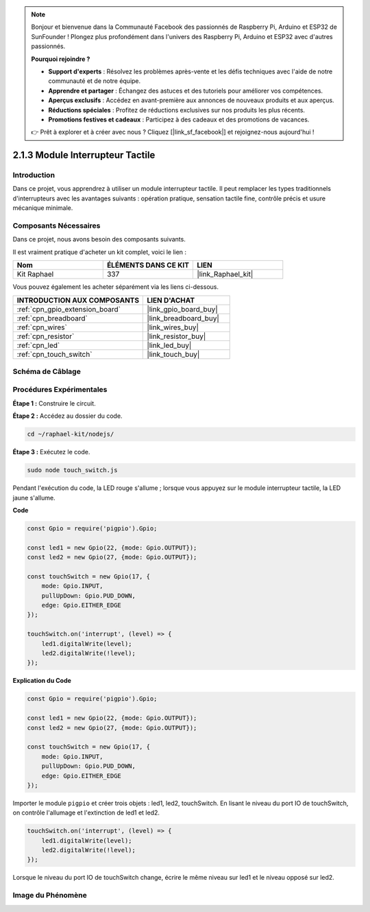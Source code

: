  
.. note::

    Bonjour et bienvenue dans la Communauté Facebook des passionnés de Raspberry Pi, Arduino et ESP32 de SunFounder ! Plongez plus profondément dans l'univers des Raspberry Pi, Arduino et ESP32 avec d'autres passionnés.

    **Pourquoi rejoindre ?**

    - **Support d'experts** : Résolvez les problèmes après-vente et les défis techniques avec l'aide de notre communauté et de notre équipe.
    - **Apprendre et partager** : Échangez des astuces et des tutoriels pour améliorer vos compétences.
    - **Aperçus exclusifs** : Accédez en avant-première aux annonces de nouveaux produits et aux aperçus.
    - **Réductions spéciales** : Profitez de réductions exclusives sur nos produits les plus récents.
    - **Promotions festives et cadeaux** : Participez à des cadeaux et des promotions de vacances.

    👉 Prêt à explorer et à créer avec nous ? Cliquez [|link_sf_facebook|] et rejoignez-nous aujourd'hui !

.. _2.1.3_js:

2.1.3 Module Interrupteur Tactile
=======================================

Introduction
-------------------

Dans ce projet, vous apprendrez à utiliser un module interrupteur tactile. Il peut remplacer les types traditionnels d'interrupteurs avec les avantages suivants : opération pratique, sensation tactile fine, contrôle précis et usure mécanique minimale.

Composants Nécessaires
------------------------------

Dans ce projet, nous avons besoin des composants suivants.

.. image:: ../img/2.1.3component.png
    :width: 700
    :align: center

Il est vraiment pratique d'acheter un kit complet, voici le lien :

.. list-table::
    :widths: 20 20 20
    :header-rows: 1

    *   - Nom
        - ÉLÉMENTS DANS CE KIT
        - LIEN
    *   - Kit Raphael
        - 337
        - |link_Raphael_kit|

Vous pouvez également les acheter séparément via les liens ci-dessous.

.. list-table::
    :widths: 30 20
    :header-rows: 1

    *   - INTRODUCTION AUX COMPOSANTS
        - LIEN D'ACHAT

    *   - :ref:`cpn_gpio_extension_board`
        - |link_gpio_board_buy|
    *   - :ref:`cpn_breadboard`
        - |link_breadboard_buy|
    *   - :ref:`cpn_wires`
        - |link_wires_buy|
    *   - :ref:`cpn_resistor`
        - |link_resistor_buy|
    *   - :ref:`cpn_led`
        - |link_led_buy|
    *   - :ref:`cpn_touch_switch`
        - |link_touch_buy|

Schéma de Câblage
--------------------

.. image:: ../img/2.1.3circuit.png
    :width: 500
    :align: center

**Procédures Expérimentales**
--------------------------------

**Étape 1 :** Construire le circuit.

.. image:: ../img/2.1.3fritzing.png
    :width: 700
    :align: center

**Étape 2 :** Accédez au dossier du code.

.. raw:: html

   <run></run>

.. code-block::

    cd ~/raphael-kit/nodejs/

**Étape 3 :** Exécutez le code.

.. raw:: html

   <run></run>

.. code-block::

    sudo node touch_switch.js

Pendant l'exécution du code, la LED rouge s'allume ; lorsque vous appuyez sur le module interrupteur tactile, la LED jaune s'allume.

**Code**

.. code-block:: js

    const Gpio = require('pigpio').Gpio; 

    const led1 = new Gpio(22, {mode: Gpio.OUTPUT});
    const led2 = new Gpio(27, {mode: Gpio.OUTPUT});

    const touchSwitch = new Gpio(17, {
        mode: Gpio.INPUT,
        pullUpDown: Gpio.PUD_DOWN,     
        edge: Gpio.EITHER_EDGE        
    });

    touchSwitch.on('interrupt', (level) => {  
        led1.digitalWrite(level);   
        led2.digitalWrite(!level);       
    });   

**Explication du Code**

.. code-block:: js

    const Gpio = require('pigpio').Gpio; 

    const led1 = new Gpio(22, {mode: Gpio.OUTPUT});
    const led2 = new Gpio(27, {mode: Gpio.OUTPUT});

    const touchSwitch = new Gpio(17, {
        mode: Gpio.INPUT,
        pullUpDown: Gpio.PUD_DOWN,     
        edge: Gpio.EITHER_EDGE        
    });

Importer le module ``pigpio`` et créer trois objets : led1, led2, touchSwitch. 
En lisant le niveau du port IO de touchSwitch, on contrôle l'allumage et l'extinction de led1 et led2.

.. code-block:: js

    touchSwitch.on('interrupt', (level) => {  
        led1.digitalWrite(level);   
        led2.digitalWrite(!level);       
    });   

Lorsque le niveau du port IO de touchSwitch change, écrire le même 
niveau sur led1 et le niveau opposé sur led2.


**Image du Phénomène**
------------------------

.. image:: ../img/2.1.3touch_switch_module.JPG
    :width: 500
    :align: center
